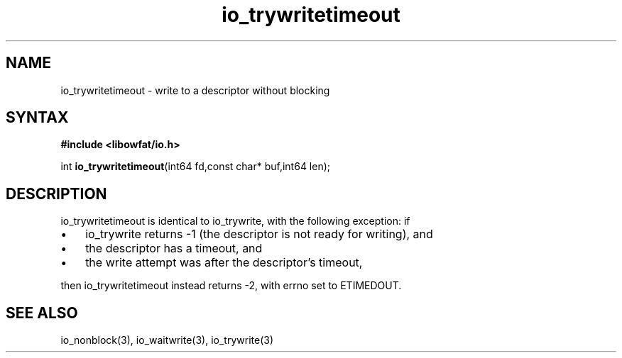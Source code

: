 .TH io_trywritetimeout 3
.SH NAME
io_trywritetimeout \- write to a descriptor without blocking
.SH SYNTAX
.B #include <libowfat/io.h>

int \fBio_trywritetimeout\fP(int64 fd,const char* buf,int64 len);
.SH DESCRIPTION
io_trywritetimeout is identical to io_trywrite, with the following
exception: if

.RS 0
.IP \[bu] 3
io_trywrite returns -1 (the descriptor is not ready for writing), and
.IP \[bu]
the descriptor has a timeout, and
.IP \[bu]
the write attempt was after the descriptor's timeout,
.RE

then io_trywritetimeout instead returns -2, with errno set to ETIMEDOUT.
.SH "SEE ALSO"
io_nonblock(3), io_waitwrite(3), io_trywrite(3)
